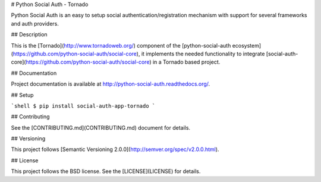# Python Social Auth - Tornado

Python Social Auth is an easy to setup social authentication/registration
mechanism with support for several frameworks and auth providers.

## Description

This is the [Tornado](http://www.tornadoweb.org/) component of the
[python-social-auth ecosystem](https://github.com/python-social-auth/social-core),
it implements the needed functionality to integrate
[social-auth-core](https://github.com/python-social-auth/social-core)
in a Tornado based project.

## Documentation

Project documentation is available at http://python-social-auth.readthedocs.org/.

## Setup

```shell
$ pip install social-auth-app-tornado
```

## Contributing

See the [CONTRIBUTING.md](CONTRIBUTING.md) document for details.

## Versioning

This project follows [Semantic Versioning 2.0.0](http://semver.org/spec/v2.0.0.html).

## License

This project follows the BSD license. See the [LICENSE](LICENSE) for details.


